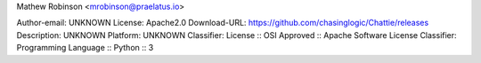 Mathew Robinson <mrobinson@praelatus.io>
    
Author-email: UNKNOWN
License: Apache2.0
Download-URL: https://github.com/chasinglogic/Chattie/releases
Description: UNKNOWN
Platform: UNKNOWN
Classifier: License :: OSI Approved :: Apache Software License
Classifier: Programming Language :: Python :: 3
